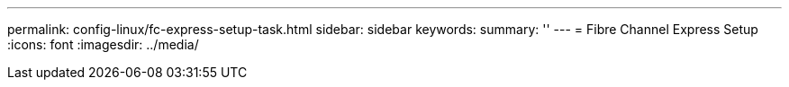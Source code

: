 ---
permalink: config-linux/fc-express-setup-task.html
sidebar: sidebar
keywords: 
summary: ''
---
= Fibre Channel Express Setup
:icons: font
:imagesdir: ../media/

[.lead]
